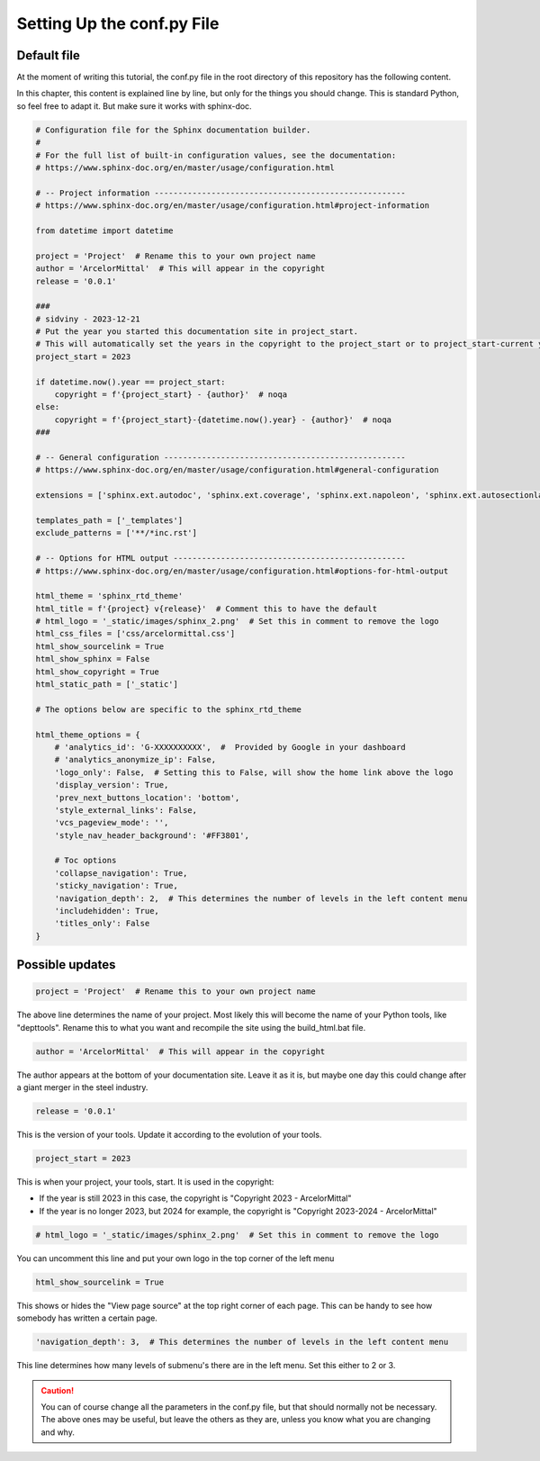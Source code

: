 Setting Up the conf.py File
***************************

Default file
============

At the moment of writing this tutorial, the conf.py file in the root directory
of this repository has the following content.

In this chapter, this content is explained line by line, but only for the
things you should change. This is standard Python, so feel free to adapt it.
But make sure it works with sphinx-doc.

.. code:: python

    # Configuration file for the Sphinx documentation builder.
    #
    # For the full list of built-in configuration values, see the documentation:
    # https://www.sphinx-doc.org/en/master/usage/configuration.html

    # -- Project information -----------------------------------------------------
    # https://www.sphinx-doc.org/en/master/usage/configuration.html#project-information

    from datetime import datetime

    project = 'Project'  # Rename this to your own project name
    author = 'ArcelorMittal'  # This will appear in the copyright
    release = '0.0.1'

    ###
    # sidviny - 2023-12-21
    # Put the year you started this documentation site in project_start.
    # This will automatically set the years in the copyright to the project_start or to project_start-current year
    project_start = 2023

    if datetime.now().year == project_start:
        copyright = f'{project_start} - {author}'  # noqa
    else:
        copyright = f'{project_start}-{datetime.now().year} - {author}'  # noqa
    ###

    # -- General configuration ---------------------------------------------------
    # https://www.sphinx-doc.org/en/master/usage/configuration.html#general-configuration

    extensions = ['sphinx.ext.autodoc', 'sphinx.ext.coverage', 'sphinx.ext.napoleon', 'sphinx.ext.autosectionlabel']

    templates_path = ['_templates']
    exclude_patterns = ['**/*inc.rst']

    # -- Options for HTML output -------------------------------------------------
    # https://www.sphinx-doc.org/en/master/usage/configuration.html#options-for-html-output

    html_theme = 'sphinx_rtd_theme'
    html_title = f'{project} v{release}'  # Comment this to have the default
    # html_logo = '_static/images/sphinx_2.png'  # Set this in comment to remove the logo
    html_css_files = ['css/arcelormittal.css']
    html_show_sourcelink = True
    html_show_sphinx = False
    html_show_copyright = True
    html_static_path = ['_static']

    # The options below are specific to the sphinx_rtd_theme

    html_theme_options = {
        # 'analytics_id': 'G-XXXXXXXXXX',  #  Provided by Google in your dashboard
        # 'analytics_anonymize_ip': False,
        'logo_only': False,  # Setting this to False, will show the home link above the logo
        'display_version': True,
        'prev_next_buttons_location': 'bottom',
        'style_external_links': False,
        'vcs_pageview_mode': '',
        'style_nav_header_background': '#FF3801',

        # Toc options
        'collapse_navigation': True,
        'sticky_navigation': True,
        'navigation_depth': 2,  # This determines the number of levels in the left content menu
        'includehidden': True,
        'titles_only': False
    }

Possible updates
================

.. code:: python

    project = 'Project'  # Rename this to your own project name

The above line determines the name of your project. Most likely this will
become the name of your Python tools, like "depttools". Rename this to what you
want and recompile the site using the build_html.bat file.

.. image:: /_static/images/tutorial_001.png

.. code:: python

    author = 'ArcelorMittal'  # This will appear in the copyright

The author appears at the bottom of your documentation site. Leave it as it is,
but maybe one day this could change after a giant merger in the steel industry.

.. code:: python

    release = '0.0.1'

This is the version of your tools. Update it according to the evolution of your
tools.

.. code:: python

    project_start = 2023

This is when your project, your tools, start.  It is used in the copyright:

- If the year is still 2023 in this case, the copyright is "Copyright 2023 - ArcelorMittal"
- If the year is no longer 2023, but 2024 for example, the copyright is "Copyright 2023-2024 - ArcelorMittal"

.. code:: python

    # html_logo = '_static/images/sphinx_2.png'  # Set this in comment to remove the logo

You can uncomment this line and put your own logo in the top corner of the left menu

.. code:: python

    html_show_sourcelink = True

This shows or hides the "View page source" at the top right corner of each page.
This can be handy to see how somebody has written a certain page.

.. code:: python

    'navigation_depth': 3,  # This determines the number of levels in the left content menu

This line determines how many levels of submenu's there are in the left menu.
Set this either to 2 or 3.

.. caution::

    You can of course change all the parameters in the conf.py file, but that
    should normally not be necessary. The above ones may be useful, but leave
    the others as they are, unless you know what you are changing and why.
